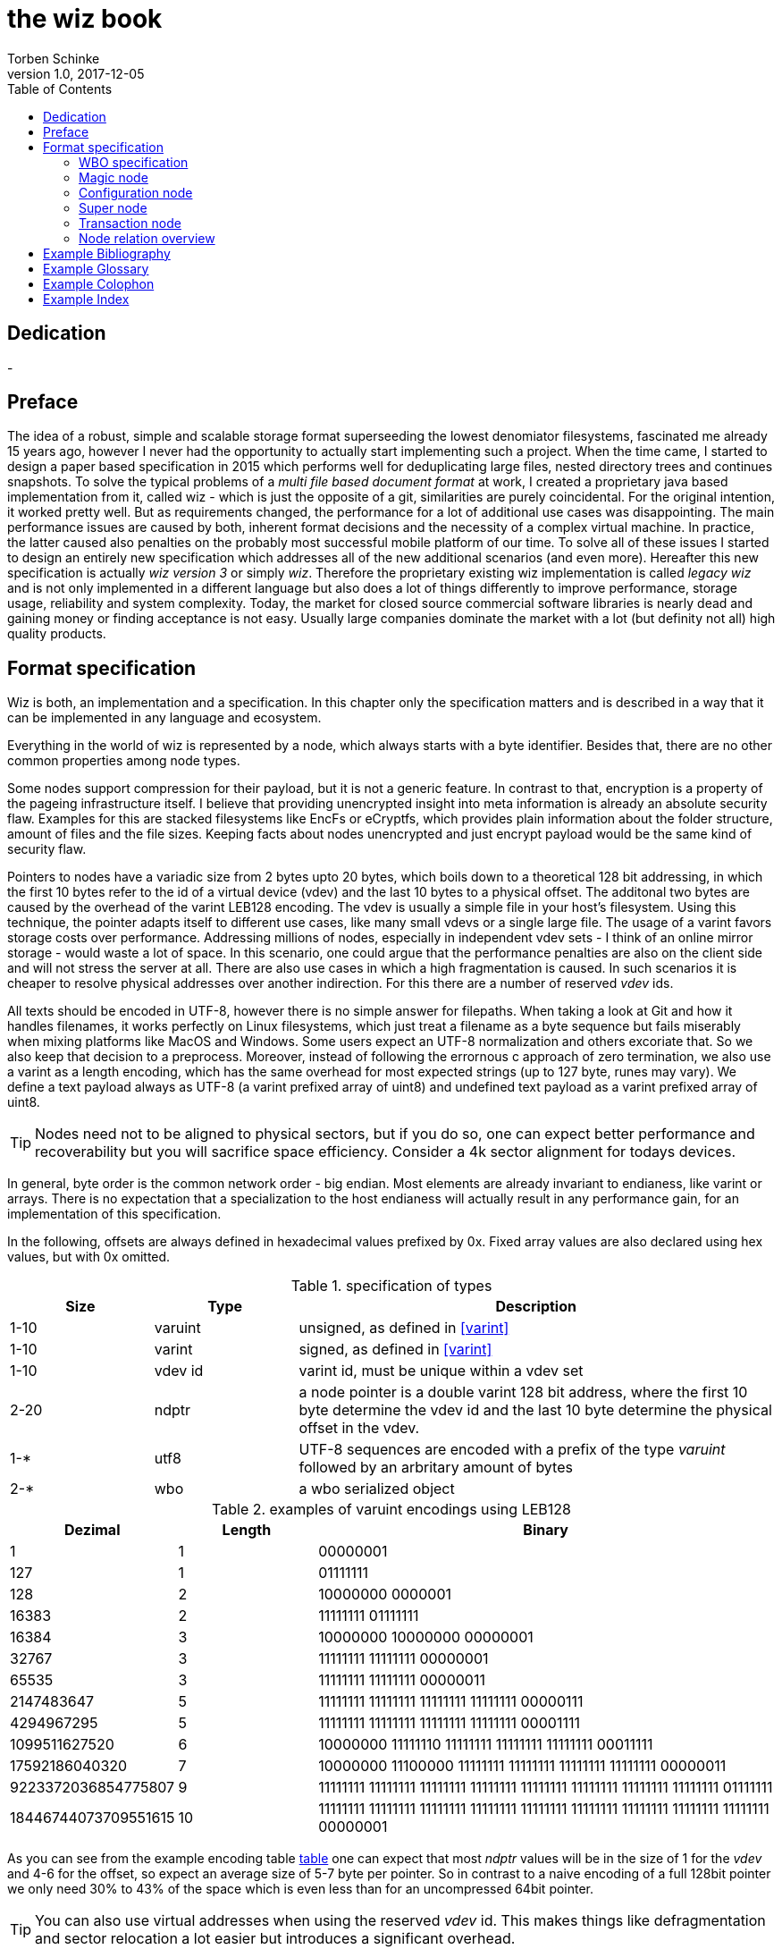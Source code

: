 the wiz book
============
Torben Schinke
v1.0, 2017-12-05
:doctype: book
:source-highlighter: rouge
:toc:
:toc-placement: preambe
:media: prepress


++++
<link rel="stylesheet"  href="http://cdnjs.cloudflare.com/ajax/libs/font-awesome/3.1.0/css/font-awesome.min.css">
++++

:icons: font

[dedication]
Dedication
----------
-



[preface]
Preface
-------
The idea of a robust, simple and scalable storage format superseeding the 
lowest denomiator filesystems, fascinated me already 15 years ago, 
however I never had the opportunity to actually start implementing such a project. 
When the time came, I started to design a paper based specification in 2015 which 
performs well for deduplicating large files, nested directory trees and 
continues snapshots. To solve the typical problems of a 'multi file based 
document format' at work, I created a proprietary java based implementation 
from it, called wiz - which is just the opposite of a git, similarities are 
purely coincidental. For the original intention, it worked pretty well. 
But as requirements changed, the performance for a lot of additional use 
cases was disappointing. The main performance issues are caused by both, 
inherent format decisions and the necessity of a complex virtual machine. 
In practice, the latter caused also penalties on the probably most successful 
mobile platform of our time. To solve all of these issues I started to design 
an entirely new specification which addresses all of the new additional 
scenarios (and even more). Hereafter this new specification is actually 
'wiz version 3' or simply 'wiz'. Therefore the proprietary existing wiz 
implementation is called 'legacy wiz' and is not only implemented in a 
different language but also does a lot of things differently to improve 
performance, storage usage, reliability and system complexity. 
Today, the market for closed source commercial software libraries is nearly 
dead and gaining money or finding acceptance is not easy. 
Usually large companies dominate the market with a lot (but definity not all) 
high quality products.



Format specification
--------------------
Wiz is both, an implementation and a specification.
In this chapter only the specification matters and is described 
in a way that it can be implemented in any language and ecosystem.

Everything in the world of wiz is represented by a node, which always
starts with a byte identifier. Besides that, there are no other common
properties among node types. 

Some nodes support compression for their payload, but it is not a generic
feature. In contrast to that, encryption is a property of the pageing infrastructure
itself. I believe that providing unencrypted insight into meta information
is already an absolute security flaw. Examples for this are stacked filesystems
like EncFs or eCryptfs, which provides plain information about the folder structure,
amount of files and the file sizes. Keeping facts about nodes unencrypted and just
encrypt payload would be the same kind of security flaw.

Pointers to nodes have a variadic size from 2 bytes upto 20 bytes, which boils
down to a theoretical 128 bit addressing, in which the first 10 bytes refer to
the id of a virtual device (vdev) and the last 10 bytes to a physical offset. 
The additonal two bytes are caused by the overhead of the varint LEB128 encoding. 
The vdev is usually a simple file in your host's filesystem. 
Using this technique, the pointer adapts itself to 
different use cases, like many small vdevs or
a single large file. The usage of a varint favors storage costs over
performance. Addressing millions of nodes, especially in independent vdev sets
- I think of an online mirror storage - would waste a lot of space. In this
scenario, one could argue that the performance penalties are also on 
the client side and will not stress the server at all. There are also
use cases in which a high fragmentation is caused. In such scenarios
it is cheaper to resolve physical addresses over another indirection. For this
there are a number of reserved 'vdev' ids.

All texts should be encoded in UTF-8, however there is no simple answer for filepaths.
When taking a look at Git and how it handles filenames, it works perfectly on
Linux filesystems, which just treat a filename as a byte sequence but fails
miserably when mixing platforms like MacOS and Windows. Some users expect an
UTF-8 normalization and others excoriate that. So we also keep that decision to
a preprocess. Moreover, instead of following the errornous c approach of zero 
termination, we also use a varint as a length encoding, which has the same
overhead for most expected strings (up to 127 byte, runes may vary). We define
a text payload always as UTF-8 (a varint prefixed array of uint8) and undefined
text payload as a varint prefixed array of uint8.

TIP: Nodes need not to be aligned to physical sectors, but if you do so, one can expect 
better performance and recoverability but you will sacrifice space efficiency. 
Consider a 4k sector alignment for todays devices.

In general, byte order is the common network order - big endian. Most elements
are already invariant to endianess, like varint or arrays. There is no expectation
that a specialization to the host endianess will actually result in any performance
gain, for an implementation of this specification.


In the following, offsets are always defined in hexadecimal values prefixed by
0x. Fixed array values are also declared using hex values, but with 0x omitted.

.specification of types
[width="100%", cols="^3,^3,10", options="header"]
|==============================================
| Size | Type |  Description
| 1-10 |varuint |  unsigned, as defined in <<varint>>
| 1-10 |varint |  signed, as defined in <<varint>>
| 1-10 |vdev id| varint id, must be unique within a vdev set
| 2-20 |ndptr |  a node pointer is a double varint 128 bit address, where the first 10 byte determine the vdev id and the last 10 byte determine the physical offset in the vdev.
|1-*|utf8| UTF-8 sequences are encoded with a prefix of the type 'varuint' followed by an arbritary amount of bytes
|2-*|wbo| a wbo serialized object
|==============================================

[[a:table-leb128]]
.examples of varuint encodings using LEB128
[width="100%", cols="3,^3,10", options="header"]
|==============================================
| Dezimal | Length |  Binary
| 1 | 1 | 00000001 
| 127 | 1 | 01111111
| 128 | 2 | 10000000  0000001  
| 16383 | 2 | 11111111  01111111  
| 16384 | 3 | 10000000  10000000  00000001
| 32767 | 3 | 11111111  11111111  00000001
| 65535 | 3 | 11111111  11111111  00000011 
| 2147483647 | 5 | 11111111  11111111  11111111  11111111  00000111
| 4294967295 | 5 | 11111111  11111111  11111111  11111111  00001111 
| 1099511627520 | 6 | 10000000  11111110  11111111  11111111  11111111  00011111  
| 17592186040320 | 7 | 10000000  11100000  11111111  11111111  11111111  11111111  00000011  
| 9223372036854775807 | 9 | 11111111  11111111  11111111  11111111  11111111  11111111  11111111  11111111  01111111 
| 18446744073709551615 | 10 | 11111111  11111111  11111111  11111111  11111111  11111111  11111111  11111111  11111111  00000001
|==============================================

As you can see from the example encoding table <<a:table-leb128,table>> one can expect that most 'ndptr' values
will be in the size of 1 for the 'vdev' and 4-6 for the offset, so expect an average 
size of 5-7 byte per pointer. So in contrast to a naive encoding of a full 128bit 
pointer we only need 30% to 43% of the space which is even less than for an
uncompressed 64bit pointer. 

TIP: You can also use virtual addresses when using the reserved 'vdev' id.
This makes things like defragmentation and sector relocation a lot easier but
introduces a significant overhead.


.Reserved vdev identifiers
[width="100%", cols="^3,10", options="header"]
|==============================================
| Value | Description
| 0x00 | Refers to the unique lookup table to resolve virtual node ids/addresses to physical ones.
| 0x01...0xF | Reserved for future use.
|==============================================

[[a:wbo-spec]]
WBO specification
~~~~~~~~~~~~~~~~~
The 'wiz binary object' serialization format is specified by the following 
BNF like declaration. It is somewhat comparable to the BSON format
(see <<bson>>) but uses the packed
varint format from above to improve space efficency. Due to the copy-on-write
approach, we do not plan to update a distinct data field within a written structure.
BSON cannot guarantee that either when increasing the length of a string.

.Pseudo BNF, types as uint8 in quotes
[width="100%"]
|==============================================
| object ::= varuint varuint field_list       |a WBO starts with the total object length in bytes (including nested objects), followed by the amount of field entries and the actual field_list
| field_list ::= field field_list | the recursive definition
| field_name ::= varuint (uint8*) | a varuint declares the number of (UTF-8) bytes to follow
| field ::= |
| "0x00" field_name uint8| byte / uint8
| "0x01" field_name uint16| uint16
| "0x02" field_name uint32| uint32
| "0x03" field_name uint64| uint64
| "0x04" field_name int8| int8
| "0x05" field_name int16| int16
| "0x06" field_name int32| int32
| "0x07" field_name int64| int64
| "0x08" field_name float32| float32
| "0x09" field_name float64| float64
| "0x0A" field_name complex64| complex64
| "0x0B" field_name complex128| complex128
| "0x0C" field_name varuint (uint8*)| a varuint declares the number of UTF-8 bytes to follow
| "0x0D" field_name varuint (uint8*)| a varuint declares the number of bytes to follow
| "0x0E" field_name varuint | a variable length unsigned integer in LEB 128 format (1 - 10 bytes)
| "0x10" field_name varint | a variable length signed integer in LEB 128 format (1 - 10 bytes) with zigzag encoding
| "0x11" field_name varuint varuint | the vdev id of two variable unsigned length integers 
| "0x13" field_name varuint type (type content bytes*) | an array with the bytes of the according type to follow. E.g. could be a list of float32 or object.
| "0x14" field_name object | a field containing another (recursive) object definition
|==============================================

Magic node
~~~~~~~~~~
Marks a container and must be always the first node of a file and should not 
occur once again. If it does (e.g. for recovery purposes), it is not allowed 
to be contradictory. Wiz containers can simply be identified using the magic 
bytes '[00 03 77 69 7a 63]'.


.on-disk format of the magic node
[width="100%", cols="3,^3,^3,^3,^3,10", options="header"]
|==============================================
| Offset| Size | Type | Name | Value | Description
| 0x00 |1 |uint8 | node type | 0x00 | type 'header'
| 0x01 |4 |uint32 | version | 0x03 | this is the third version of the wiz format
| 0x05 |4 |[]uint8 | magic | [77 69 7a 63] | the magic header value 'wizc' for the container 
| 0x06 |1 |uint8 | encryption type | * | the kind of encryption algorithm for the pages
| 0x07 |* |utf8 | sub magic | * | the user defined sub magic header value as varuint prefixed UTF-8
| #5    |16 |UUID | wiz file set identifier |* | the UUID of this wiz storage. Any vdev id and therefore ndptr is only valid within the same set of wiz files sharing the same UUID.
| #6 | 1-10| varuint| vdev id | * | The unique vdev id of this wiz file within the file set. Should start with 0.
|==============================================


The 'version' indicates which nodes and how they are defined. 
A node format may be changed in future revisions but should be 
extended in a backwards compatible manner. If such a thing is not 
possible (e.g. also by adding new kinds) the number increases. Because
the format depends on the node kind (and therefore the sizes to parse)
an outdated reader can actually only use it's recovery options to continue
reading.


_Some notes to the version flag: Actually this is the third generation of the 
wiz format. The first only existed on paper, the second was implemented largely 
based on the paper based specification but is proprietary. So this is the first 
which is now open source. It is not only implemented in a different language but 
also does a lot of things differently to improve performance, storage usage, 
reliability and system complexity._

One of the basic ideas of wiz is to replace custom 'on disk formats' with
something better. Today, probably the most widespreaded format is the zip file
format from pkware. Amongst others, it is used by the entire Microsoft Office
suite for their '*x files'. To easily identify such subformats, the wiz header
defines an UTF-8 subformat specifier. In the following table one can see 
a list of known sub format identifiers. If you create your own identifier,
use your reversed company or product internet domain, e.g. 'com.mycompany.myproduct'
to minimize collisions. You may also invent your own file extension, but as a rule 
of thumb, you should never rely on it and check the magic node instead.

.known sub format identifiers
[width="100%", cols="^3,7", options="header"]
|==============================================
|Value | Description
|0x04 [77 69 7a 61] | 'wiza' the standard archive format of the command line tool
|0x04 [77 69 7a 62]| 'wizb' the format of the backup tool
|==============================================

The encryption formats are defined as follows:

.encryption format identifiers
[width="100%", cols="^3,7", options="header"]
|==============================================
|Value | Description
|0x00|no encryption, all nodes are written as they are, just in plain bytes
|0x01|AES-256 CTR mode
|==============================================


See the encryption chapter for the detailed specification of each encryption mode.

A wiz storage may consist of multiple files or devices, which have each their own
magic node but a unique vdev id. Any 'ndptr' contains also that id, so referred nodes
can be spreaded across vdevs. Use cases for this may be to improve performance, 
to create append-only / WORM (write once read many) storages or simply to attach
additional storage volumes. 
To detect which vdevs belong to the same vdev set, a unique UUID is assigned to 
each set. You should not rely on a file name to identify a set, if the user
has access to the files. 

TIP: Choose wisely your trade-of when considering (large) file
sets, especially when dealing with end users. A common expectation is
that an application stores a document always in a single file.

It is a hard descision where to write and update the 'super node'. Depending
on the use case it is either unrealistic (linear growing amount of vdevs) or 
even impossible (WORM) to update existing vdevs, hence there is no definitive rule
here. 

TIP: Each application has to define where to write or update 
the 'super node'.

In order to alleviate the situation, there are some well defined use cases.
If a type matches your use case, apply one of the following rules.

Type 1
^^^^^^
For single file formats (ever a single vdev) always update the ringbuffer. 

Type 2
^^^^^^
A performance optimized stripe vdev set (like RAID 0) only updates
the ring buffer in the vdev with the lowest number (typical 16). Stripe sets
are wobbly anyway. So actually 'Type 1' is only a special case of a stripe set
with a single vdev.

Type 3
^^^^^^
For redundant vdevs (like mirrors / RAID 1 / RAID 5) always update the ringbuffer
in every vdev.

Type 4
^^^^^^
For WORM / append-only formats only write a new super node to the added vdev
and never change an already written file.




Configuration node
~~~~~~~~~~~~~~~~~~
The wiz repository (as defined by the file) may include different properties. 
These properties are important to open the repository properly, e.g. picking 
the correct hash algorithm. The hash algorithm has a fixed length, but not a fixed
algorithm. However the algorithm configured is valid for the entire vdev set
and must not change between vdevs. It will be used for all hashed data structures.
The configuration also may contain persistent optional settings for tweaking, 
which are represented in the wbo. This node directly follows the magic node.

.on-disk format of the configuration node
[width="100%", cols="3,^3,^3,^3,^3,10", options="header"]
|==============================================
| Offset| Size | Type | Name | Value | Description
| 0x00 |1 |uint8 | node type | 0x01 | type 'configuration'
| 0x01 |1 |uint8 | hash algorithm | * | the hash algorithm to use, which must always be 256 bits / 32 byte in length
| 0x02 |1 - 10|varuint| reserved |*| the reserved space for the wbo object. 
| 0x01 |*|wbo| configuration|*|key value properties in <<a:wbo-spec,wbo>> format
|==============================================

By default, the reserved space for the 'wbo' should be the difference between the
actual size of the magic node and the first physical sector at offset 0x1000.
However, a writer may decide to ignore that and not to provide any reserved space
or even provide more sectors.

TIP: A configuration node should provide some space to allow changes to the 
'wbo', so that permanent changes are possible without rewriting the entire file.

In general, the configuration node is not intended to be modified on a regular basis,
and therefore there is no infrastructure to provide any resilence here. The settings
here are intended to be written either at creation time or for recovering or debugging
purposes.


.hash algorithm identifiers
[width="100%", cols="^3,7", options="header"]
|==============================================
|Value | Description
|0x00|SHA-256
|0x01|SHA-512/256
|0x02|SHA3-256
|==============================================

Super node
~~~~~~~~~~
The super node is a ring buffer having a variable amount of <<a:transaction-node,transaction entries>> 
which are written in a round-robin manner. The minimum valid capacity is 1 and the maximum
amount if 255. The larger the ring buffer, the more possiblities to recover older states
are available. Consider e.g. a capacity of 128 for single file formats, but 1
when appending only new vdevs. The transaction node with the highest transaction
id and a valid checksum is the transaction node to use. If something went wrong,
older transactions may be used for recovery, but the usefulness depends on the kind
of damage. Usually one would expect that if the transaction is written to the
ring buffer and the underlying file system crashes, it hopefully will loose the
data in the same order (the transaction node is always the last thing written), 
however there is no guarantee on that. Also fsync cannot protect us from that, 
because it is broken on many filesystems, even by design (see also <<btrfs-fsync>>).
Today, I don't know how to solve that properly. 

TIP: To get the best resilence, you should never overwrite any data and instead create a new vdev
for every transaction and fsync the file contents and the directory in the right
order.

The super node must be the third node after the 'configuration node' and should be 
located at file offset 0x1000. But remember, that depending on the reserved space of
the wbo in the configuration node, there is no guarantee for that.

TIP: The super node is rewritten for each transaction and has a high write 
amplification. It should always match the physical addressing of the file system
or the raw device to optimize performance.

.on-disk format of the super node
[width="100%", cols="3,^3,^3,^3,^3,10", options="header"]
|==============================================
| Offset| Size | Type | Name | Value | Description
| 0x00 |1 |uint8 | node type | 0x02 | type 'super'
| 0x01 |1 |uint8 | size | * | # entries in ring buffer as 'n'
| 0x02 |'n' * sizeof(tx-node)|[]tx-node| array|*|ring buffer of 'n' transaction nodes
|==============================================

[[a:transaction-node]]
Transaction node
~~~~~~~~~~~~~~~~
The transaction node is the entry point which defines an applied transaction
and all references to nodes which describe the valid state of the entire storage. 
When applying changes to the storage all changes are made using COW (copy on write)
techniques. Even a simple delete will cause a write cascade, from a leaf to the
root, to represent the change. Afterwards the new commit is referenced by a new transaction node.
As soon as the transaction node has made it to disk, at least the predecessor still
points to a valid state, however the pre-predecessor may now point to overwritten
data, so the possibilities of recovery are limited (comparable to <<zfs-magic>>), due to
the usage of free areas as declared by the 'free space tree'. Note that a writer may 
implement various algorithms to lower fragmentation by deferring writes and by prefer
writing to new areas instead of filling holes. Also a writer may defragment storage
by rewriting nodes and updating all related 'ndptrs', which is probably one of the
most expensive operations. On the other side one can use virtual addresses. But keep in mind, that using 
the reserved 'vdev' for the indirect address table, lookups will double the amount
of required in-memory space and doubles the amount of initial I/O to resolve values from
disk, which slows down everything else. Depending on the use case, this may be a good
choice to support faster defragmentation.

The transaction id is a strict monotonic number.

.on-disk format of the transaction node
[width="100%", cols="2,^2,^3,^5,^3,10", options="header"]
|==============================================
| Order| Size | Type | Name | Value | Description
| #0 |1 |uint8 | node type | 0x03 | type 'transaction'
| #1 |8|uint64| transaction id|*|increasing number. If the id overflows, all preceeding transactions are simply zeroed out, to invalidate them.
| #2 |16|ndptr| vtable tree | * | reference to the virtual address table. If the offset (the last 8 byte) are 0x00, no virtual addresses are in use yet (and have never been used) or when disabled.
| #3 |16|ndptr| commit tree | *| an uncompressed 128 bit node pointer to the tree of named commits (tags or branches). If the value is 0x00 there is no tree yet and the storage is empty.
| #4 |16|ndptr| free space tree | *| an uncompressed 128 bit node pointer to the tree of free areas. A value of 0x00 indicates no free space, e.g. when newly created or when disabled.
| #5 |16|ndptr| reference count tree | *| an uncompressed 128 bit node pointer to the tree of reference counts. A value of 0x00 indicates that there is no reference tree yet, e.g. when newly created or disabled.
| #6 |16|ndptr| flat checksum tree | *| an uncompressed 128 bit node pointer to the tree of checksums for each node. This just keeps simple hash values of each node, to detect corruptions. This is not a hash tree. Is 0x00 if disabled.
| #7 |16|ndptr| hash tree | *| an uncompressed 128 bit node pointer to the hash tree. This is a merkle tree e.g. used for blockchain features or other use cases. Is 0x00 when disabled. In contrast to a simple hash of the entire node, it is calculated on the logical content (children hashes) and not any actual pointer values.
| #8 |32|hash| checksum |* | the hash of fields #0 - #7
|==============================================

As you can see, the size of a transaction node comes at 121 byte. 

Node relation overview
~~~~~~~~~~~~~~~~~~~~~~~

The following <<a:figure-vdevnodes,figure>> illustrates the basic node relations.
The 'vtable tree', 'free space tree', 'ref count tree', 'flat checksum tree' and
'hash tree' are all optional. Values of 0x00 in the transaction node signals that
no such tree has been defined yet. However if a certain tree should be used, is 
configured through the 'wbo' in the configuration node. The optional trees
are possibilities to optimize certain use cases but are just bloat for others.

[[a:figure-vdevnodes]]
.Node order and references within a vdev 
[ditaa]
....
/----------\     /------------\     /-----------\
|magic node|-----|config node |-----|super node |
\----------/     \------------/     \-----------/
                                        |
             array of transaction nodes |
                                        v
                        /----------------\
                        |transaction node|
                        \----------------/    
                         |  |  |  |  |  |
/----------------\       |  |  |  |  |  |
|vtable tree node|<------+  |  |  |  |  |
\----------------/          |  |  |  |  |
                            |  |  |  |  |
/----------------\          |  |  |  |  |
|commit tree node|<---------+  |  |  |  |
\----------------/             |  |  |  |
                               |  |  |  |
/--------------------\         |  |  |  |
|free space tree node|<--------+  |  |  |
\--------------------/            |  |  |
                                  |  |  |
/-------------------\             |  |  |
|ref count tree node|<------------+  |  |
\-------------------/                |  |
                                     |  |
/-----------------------\            |  |
|flat checksum tree node|<-----------+  |
\-----------------------/               |
                                        |
/--------------\                        |
|hash tree node|<-----------------------+
\--------------/                  
....

The 'wbo' configuration options are defined as follows.

.wbo configuration for optional transaction trees
[width="100%", cols="3,^3,10", options="header"]
|==============================================
| Name| Type |  Description
| vtable_tree | bool| true if 'ndptr' should be virtual, false if they should be direct
| space_tree | bool|true if freed memory segments are tracked using this tree
| reference_count_tree | bool | true if nodes should be reference counted
| flat_checksum_tree | bool | true if nodes are checksumed in a flat way
| hash_tree| bool| true if nodes are hashed using a merkle tree
|==============================================


["graphviz", "sample2", "svg"]
---------------------------------------------------------------------
digraph automata_0 {
  size ="8.5, 11";
  node [shape = circle];
  0 [ style = filled, color=lightgrey ];
  2 [ shape = doublecircle ];
  0 -> 2 [ label = "a " ];
  0 -> 1 [ label = "other " ];
  1 -> 2 [ label = "a " ];
  1 -> 1 [ label = "other " ];
  2 -> 2 [ label = "a " ];
  2 -> 1 [ label = "other " ];
  "Machine: a" [ shape = plaintext ];
}
---------------------------------------------------------------------

[ditaa]
....
                   +-------------+
                   | Asciidoctor |-------+
                   |   diagram   |       |
                   +-------------+       | PNG out
                       ^                 |
                       | ditaa in        |
                       |                 v
 +--------+   +--------+----+    /---------------\
 |        | --+ Asciidoctor +--> |               |
 |  Text  |   +-------------+    |   Beautiful   |
 |Document|   |   !magic!   |    |    Output     |
 |     {d}|   |             |    |               |
 +---+----+   +-------------+    \---------------/
     :                                   ^
     |          Lots of work             |
     +-----------------------------------+
....

[bibliography]
Example Bibliography
--------------------
The bibliography list is a style of AsciiDoc bulleted list.

[bibliography]
.Books
- [[[taoup]]] Eric Steven Raymond. 'The Art of Unix
  Programming'. Addison-Wesley. ISBN 0-13-142901-9.
- [[[walsh-muellner]]] Norman Walsh & Leonard Muellner.
  'DocBook - The Definitive Guide'. O'Reilly & Associates. 1999.
  ISBN 1-56592-580-7.
- [[[zfs-spec]]] http://www.giis.co.in/Zfs_ondiskformat.pdf
- [[[btrfs-fsync]]] https://btrfs.wiki.kernel.org/index.php/FAQ#Does_Btrfs_have_data.3Dordered_mode_like_Ext3.3F
- [[[varint]]] https://developers.google.com/protocol-buffers/docs/encoding
- [[[bson]]] http://bsonspec.org/spec.html
- [[[zfs-magic]]] https://blogs.oracle.com/ahrens/is-it-magic

[bibliography]
.Articles
- [[[abc2003]]] Gall Anonim. 'An article', Whatever. 2003.


[glossary]
Example Glossary
----------------
Glossaries are optional. Glossaries entries are an example of a style
of AsciiDoc labeled lists.

[glossary]
A glossary term::
  The corresponding (indented) definition.

A second glossary term::
  The corresponding (indented) definition.


[colophon]
Example Colophon
----------------
Text at the end of a book describing facts about its production.


[index]
Example Index
-------------
////////////////////////////////////////////////////////////////
The index is normally left completely empty, it's contents being
generated automatically by the DocBook toolchain.
////////////////////////////////////////////////////////////////
